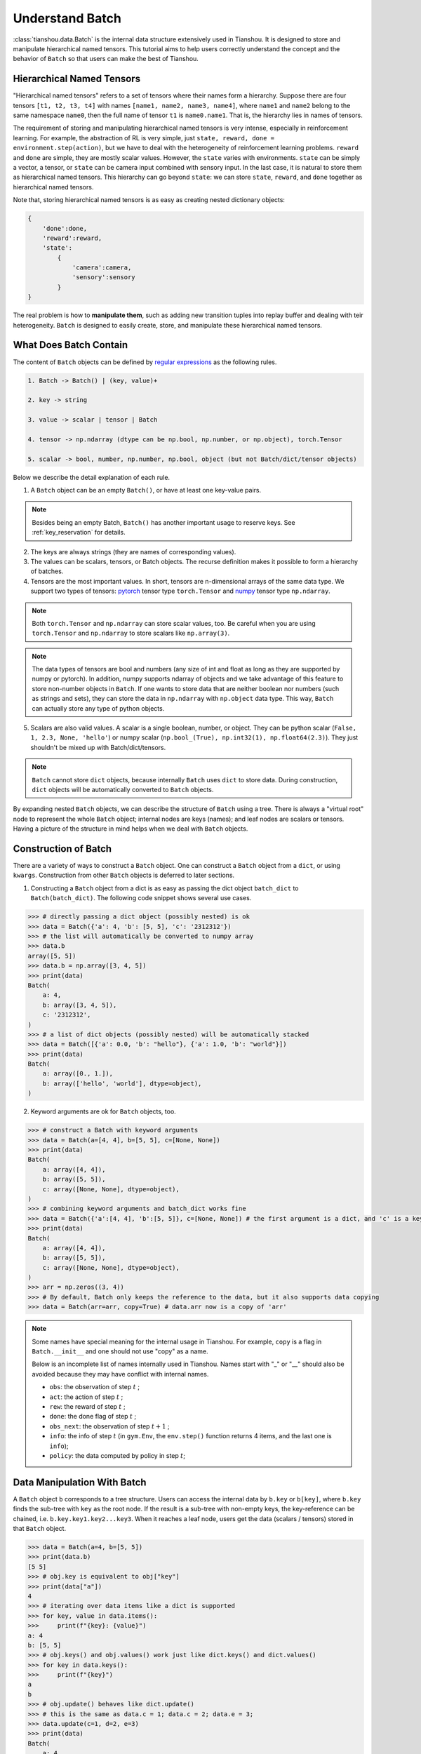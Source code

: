 .. _batch_concept:

Understand Batch
==========================

:class:`tianshou.data.Batch` is the internal data structure extensively used in Tianshou. It is designed to store and manipulate hierarchical named tensors. This tutorial aims to help users correctly understand the concept and the behavior of ``Batch`` so that users can make the best of Tianshou.

Hierarchical Named Tensors
---------------------------

"Hierarchical named tensors" refers to a set of tensors where their names form a hierarchy. Suppose there are four tensors ``[t1, t2, t3, t4]`` with names ``[name1, name2, name3, name4]``, where ``name1`` and ``name2`` belong to the same namespace ``name0``, then the full name of tensor ``t1`` is ``name0.name1``. That is, the hierarchy lies in names of tensors.

The requirement of storing and manipulating hierarchical named tensors is very intense, especially in reinforcement learning. For example, the abstraction of RL is very simple, just ``state, reward, done = environment.step(action)``, but we have to deal with the heterogeneity of reinforcement learning problems. ``reward`` and ``done`` are simple, they are mostly scalar values. However, the ``state`` varies with environments. ``state`` can be simply a vector, a tensor, or ``state`` can be camera input combined with sensory input. In the last case, it is natural to store them as hierarchical named tensors. This hierarchy can go beyond ``state``: we can store ``state``, ``reward``, and ``done`` together as hierarchical named tensors.

Note that, storing hierarchical named tensors is as easy as creating nested dictionary objects:

.. code-block:: python

    {
        'done':done,
        'reward':reward,
        'state':
            {
                'camera':camera,
                'sensory':sensory
            }
    }

The real problem is how to **manipulate them**, such as adding new transition tuples into replay buffer and dealing with teir heterogeneity. ``Batch`` is designed to easily create, store, and manipulate these hierarchical named tensors.

What Does Batch Contain
------------------------

The content of ``Batch`` objects can be defined by `regular expressions <https://en.wikipedia.org/wiki/Regular_expression>`_ as the following rules.

.. code-block:: bash

    1. Batch -> Batch() | (key, value)+

    2. key -> string

    3. value -> scalar | tensor | Batch

    4. tensor -> np.ndarray (dtype can be np.bool, np.number, or np.object), torch.Tensor

    5. scalar -> bool, number, np.number, np.bool, object (but not Batch/dict/tensor objects)

Below we describe the detail explanation of each rule.

1. A ``Batch`` object can be an empty ``Batch()``, or have at least one key-value pairs.

.. note::

    Besides being an empty Batch, ``Batch()`` has another important usage to reserve keys. See :ref:`key_reservation` for details.

2. The keys are always strings (they are names of corresponding values).

3. The values can be scalars, tensors, or Batch objects. The recurse definition makes it possible to form a hierarchy of batches.

4. Tensors are the most important values. In short, tensors are n-dimensional arrays of the same data type. We support two types of tensors: `pytorch <https://pytorch.org/>`_ tensor type ``torch.Tensor`` and `numpy <https://numpy.org/>`_ tensor type ``np.ndarray``.

.. note::

    Both ``torch.Tensor`` and ``np.ndarray`` can store scalar values, too. Be careful when you are using ``torch.Tensor`` and ``np.ndarray`` to store scalars like ``np.array(3)``.

.. note::

    The data types of tensors are bool and numbers (any size of int and float as long as they are supported by numpy or pytorch). In addition, numpy supports ndarray of objects and we take advantage of this feature to store non-number objects in ``Batch``. If one wants to store data that are neither boolean nor numbers (such as strings and sets), they can store the data in ``np.ndarray`` with ``np.object`` data type. This way, ``Batch`` can actually store any type of python objects.

5. Scalars are also valid values. A scalar is a single boolean, number, or object. They can be python scalar (``False, 1, 2.3, None, 'hello'``) or numpy scalar (``np.bool_(True), np.int32(1), np.float64(2.3)``). They just shouldn't be mixed up with Batch/dict/tensors.

.. note::

    ``Batch`` cannot store ``dict`` objects, because internally ``Batch`` uses ``dict`` to store data. During construction, ``dict`` objects will be automatically converted to ``Batch`` objects.

By expanding nested ``Batch`` objects, we can describe the structure of ``Batch`` using a tree. There is always a "virtual root" node to represent the whole ``Batch`` object; internal nodes are keys (names); and leaf nodes are scalars or tensors. Having a picture of the structure in mind helps when we deal with ``Batch`` objects.

.. image:: ../_static/images/batch_tree.png
    :align: center

Construction of Batch
---------------------

There are a variety of ways to construct a ``Batch`` object. One can construct a ``Batch`` object from a ``dict``, or using ``kwargs``. Construction from other ``Batch`` objects is deferred to later sections.

1. Constructing a ``Batch`` object from a dict is as easy as passing the dict object ``batch_dict`` to ``Batch(batch_dict)``. The following code snippet shows several use cases.

.. code-block:: python

    >>> # directly passing a dict object (possibly nested) is ok
    >>> data = Batch({'a': 4, 'b': [5, 5], 'c': '2312312'})
    >>> # the list will automatically be converted to numpy array
    >>> data.b
    array([5, 5])
    >>> data.b = np.array([3, 4, 5])
    >>> print(data)
    Batch(
        a: 4,
        b: array([3, 4, 5]),
        c: '2312312',
    )
    >>> # a list of dict objects (possibly nested) will be automatically stacked
    >>> data = Batch([{'a': 0.0, 'b': "hello"}, {'a': 1.0, 'b': "world"}])
    >>> print(data)
    Batch(
        a: array([0., 1.]),
        b: array(['hello', 'world'], dtype=object),
    )

2. Keyword arguments are ok for ``Batch`` objects, too.

.. code-block:: python

    >>> # construct a Batch with keyword arguments
    >>> data = Batch(a=[4, 4], b=[5, 5], c=[None, None])
    >>> print(data)
    Batch(
        a: array([4, 4]),
        b: array([5, 5]),
        c: array([None, None], dtype=object),
    )
    >>> # combining keyword arguments and batch_dict works fine
    >>> data = Batch({'a':[4, 4], 'b':[5, 5]}, c=[None, None]) # the first argument is a dict, and 'c' is a keyword argument
    >>> print(data)
    Batch(
        a: array([4, 4]),
        b: array([5, 5]),
        c: array([None, None], dtype=object),
    )
    >>> arr = np.zeros((3, 4))
    >>> # By default, Batch only keeps the reference to the data, but it also supports data copying
    >>> data = Batch(arr=arr, copy=True) # data.arr now is a copy of 'arr'

.. note::

    Some names have special meaning for the internal usage in Tianshou. For example, ``copy`` is a flag in ``Batch.__init__`` and one should not use "copy" as a name.

    Below is an incomplete list of names internally used in Tianshou. Names start with "_" or "__" should also be avoided because they may have conflict with internal names.

    * ``obs``: the observation of step :math:`t` ;
    * ``act``: the action of step :math:`t` ;
    * ``rew``: the reward of step :math:`t` ;
    * ``done``: the done flag of step :math:`t` ;
    * ``obs_next``: the observation of step :math:`t+1` ;
    * ``info``: the info of step :math:`t` (in ``gym.Env``, the ``env.step()`` function returns 4 items, and the last one is ``info``);
    * ``policy``: the data computed by policy in step :math:`t`;

Data Manipulation With Batch
-----------------------------

A ``Batch`` object ``b`` corresponds to a tree structure. Users can access the internal data by ``b.key`` or ``b[key]``, where ``b.key`` finds the sub-tree with ``key`` as the root node. If the result is a sub-tree with non-empty keys, the key-reference can be chained, i.e. ``b.key.key1.key2...key3``. When it reaches a leaf node, users get the data (scalars / tensors) stored in that ``Batch`` object.

.. code-block:: python

        >>> data = Batch(a=4, b=[5, 5])
        >>> print(data.b)
        [5 5]
        >>> # obj.key is equivalent to obj["key"]
        >>> print(data["a"])
        4
        >>> # iterating over data items like a dict is supported
        >>> for key, value in data.items():
        >>>     print(f"{key}: {value}")
        a: 4
        b: [5, 5]
        >>> # obj.keys() and obj.values() work just like dict.keys() and dict.values()
        >>> for key in data.keys():
        >>>     print(f"{key}")
        a
        b
        >>> # obj.update() behaves like dict.update()
        >>> # this is the same as data.c = 1; data.c = 2; data.e = 3;
        >>> data.update(c=1, d=2, e=3)
        >>> print(data)
        Batch(
            a: 4,
            b: array([5, 5]),
            c: 1,
            d: 2,
            e: 3,
        )

.. note::

    If ``data`` is a ``dict`` object, ``for x in data`` iterates over keys in the dict. However, it has a different meaning for ``Batch`` objects: ``for x in data`` iterates over ``data[0], data[1], ... data[-1]``. An example is given below.

``Batch`` also partially reproduces the Numpy ndarray APIs. It supports advanced slicing, such as ``batch[:, i]`` so long as the slice is valid. Broadcast mechanism of numpy works for ``Batch``, too.

.. code-block:: python

    >>> # initialize Batch with tensors
    >>> data = Batch(a=np.array([[0.0, 2.0], [1.0, 3.0]]), b=[[5, -5], [1, -2]])
    >>> # access the first item of all the stored tensors, while keeping the structure of Batch
    >>> print(data[0])
    Batch(
        a: array([0., 2.])
        b: array([ 5, -5]),
    )
    >>> # iterates over ``data[0], data[1], ... data[-1]``
    >>> for sample in data:
    >>>     print(sample.a)
    [0. 2.]
    [1. 3.]

    >>> # Advanced slicing works just fine
    >>> # Arithmetic operations are passed to each value in the Batch, with broadcast enabled
    >>> data[:, 1] += 1
    >>> print(data)
    Batch(
        a: array([[0., 3.],
                  [1., 4.]]),
        b: array([[ 5, -4]]),
    )

    >>> # amazingly, you can directly apply np.mean to a Batch object
    >>> print(np.mean(data))
    Batch(
        a: 1.5,
        b: -0.25,
    )

Stacking and concatenating multiple ``Batch`` instances, or split an instance into multiple batches, they are all easy and intuitive in Tianshou. For now, we stick to the aggregation (stack/concatenate) of homogeneous batches (with the same structure). Stack/concatenation of heterogeneous batches are discussed in :ref:`aggregation`.

.. code-block:: python

    >>> data_1 = Batch(a=np.array([0.0, 2.0]), b=5)
    >>> data_2 = Batch(a=np.array([1.0, 3.0]), b=-5)
    >>> data = Batch.stack((data_1, data_2))
    >>> print(data)
    Batch(
        b: array([ 5, -5]),
        a: array([[0., 2.],
                  [1., 3.]]),
    )
    >>> # split supports random shuffling
    >>> data_split = list(data.split(1, shuffle=False))
    >>> print(list(data.split(1, shuffle=False)))
    [Batch(
        b: array([5]),
        a: array([[0., 2.]]),
    ), Batch(
        b: array([-5]),
        a: array([[1., 3.]]),
    )]
    >>> data_cat = Batch.cat(data_split)
    >>> print(data_cat)
    Batch(
        b: array([ 5, -5]),
        a: array([[0., 2.],
                  [1., 3.]]),
    )

.. note::

    There are two versions of stack and concatenate in ``Batch``. One is the static version (static function of the ``Batch`` class) ``Batch.stack`` and ``Batch.cat``; the other is the member functions ``Batch.stack_`` and ``Batch.cat_`` which modify the object itself. In short, ``obj.stack_([a, b])`` is the same as ``Batch.stack([obj, a, b])``, and ``obj.cat_([a, b])`` is the same as ``Batch.cat([obj, a, b])``. Considering the frequent requirement of concatenating two ``Batch`` objects, Tianshou also supports ``obj.cat_(a)`` to be an alias of ``obj.cat_([a])``.

.. _key_reservation:

Key Reservation
---------------

In many cases, we know at the first place what keys we have, but we do not know the shape of values until we actually run the environment. To deal with this, Tianshou supports key reservation: **reserve a key and use a placeholder value**.

The usage is easy: just use ``Batch()`` to be the value of reserved keys.

.. code-block:: python

    >>> a = Batch(b=Batch()) # 'b' is a reserved key
    >>> # this is called hierarchical key reservation
    >>> a = Batch(b=Batch(c=Batch()), d=Batch()) # 'c' and 'd' are reserved key
    >>> # the structure of this last Batch is shown below
    >>> a = Batch(key1=tensor1, key2=tensor2, key3=Batch(key4=Batch(), key5=Batch()))

Still, we can use a tree to show the structure of ``Batch`` objects with reserved keys, where reserved keys are special internal nodes that do not have attached leaf nodes.

.. image:: ../_static/images/batch_reserve.png
    :align: center

.. note::

    Reserved keys mean that in the future there will eventually be values attached to them. The values can be scalars, tensors, or even **Batch** objects. Understanding this is critical to understand the behavior of ``Batch`` when dealing with heterogeneous Batches.

The introduce of reserved keys gives rise to the need to check if a key is reserved. Tianshou provides ``Batch.is_empty`` to achieve this.

The ``Batch.is_empty`` function has an option to decide whether to identify direct emptiness (just a ``Batch()``) or to identify recurse emptiness (a ``Batch`` object without any scalar / tensor leaf nodes).

The following code snippet is self-illustrative.

.. code-block:: python

    >>> Batch().is_empty()
    True
    >>> Batch(a=Batch(), b=Batch(c=Batch())).is_empty()
    False
    >>> Batch(a=Batch(), b=Batch(c=Batch())).is_empty(recurse=True)
    True
    >>> Batch(d=1).is_empty()
    False
    >>> Batch(a=np.float64(1.0)).is_empty()
    False

.. note::

    Do not get confused with ``Batch.is_empty`` and ``Batch.empty``. ``Batch.empty`` and its in-place variant ``Batch.empty_`` are used to set some values to zeros. Check the api documentation for further details.

Length and Shape
----------------

The most common usage of ``Batch`` is to store a Batch of data. The term "Batch" comes from deep learning community to denote a mini-batch of sampled data from the whole dataset. In this regard, "Batch" typically means a collection of tensors whose first dimensions are the same. Then the length of a ``Batch`` object is simply the batch-size.

If all the leaf nodes in a ``Batch`` object are tensors, but they have different lengths, they can be readily stored in ``Batch``. However, for ``Batch`` of this kind, the ``len(obj)`` seems a bit ambiguous. Currently, Tianshou returns the length of the shortest tensor, but we strongly recommend that users do not use the ``len(obj)`` operator on ``Batch`` objects with tensors of different lengths.

.. note::

    Following the convention of scientific computation, scalars have no length. If there is any scalar leaf node in a ``Batch`` object, an exception will occur when users call ``len(obj)``.

    In addition, values of reserved keys are actually undetermined, so they have no length, neither. Or, to be specific, values of reserved keys have lengths of **any**. When there is a mix of tensors and reserved keys, the latter will be ignored in ``len(obj)`` and the minimum length of tensors is returned. When there is not any tensor in the ``Batch`` object, Tianshou raises an exception, too.

The ``obj.shape`` attribute of ``Batch`` behaves somewhat similar to ``len(obj)``:

1. If all the leaf nodes in a ``Batch`` object are tensors with the same shape, that shape is returned.

2. If all the leaf nodes in a ``Batch`` object are tensors but they have different shapes, the minimum length of each dimension is returned.

3. If there is any scalar value in a ``Batch`` object, ``obj.shape`` returns ``[]``.

4. The shape of reserved keys are undetermined, too. We treat their shape as ``[]``.

The following code snippet illustrates the behavior of ``len`` and ``obj.shape``.

.. code-block:: python

    >>> data = Batch(a=[5., 4.], b=np.zeros((2, 3, 4)))
    >>> data.shape
    [2]
    >>> len(data)
    2
    >>> data[0].shape
    []
    >>> len(data[0])
    TypeError: Object of type 'Batch' has no len()

.. _aggregation:

Aggregation of Heterogeneous Batches
------------------------------------

In this section, we talk about aggregation operators (stack / concatenate) on heterogeneous ``Batch`` objects.

.. note::

    Here we only consider the heterogeneity in the structure of ``Batch`` objects. The aggregation operators are eventually done by numpy/pytorch operators (``np.stack, np.concatenate, torch.stack, torch.cat``). Heterogeneity in values can fail these operators (such as stacking ``np.ndarray`` with ``torch.Tensor``, or stacking tensors with different shapes) and an exception will be raised.

First, let's check some examples to have an intuitive understanding of the behavior.

.. code-block:: python

    >>> # examples of stack
    >>> a = Batch(a=np.zeros([4, 4]), common=Batch(c=np.zeros([4, 5])))
    >>> b = Batch(b=np.zeros([4, 6]), common=Batch(c=np.zeros([4, 5])))
    >>> c = Batch.stack([a, b])
    >>> c.a.shape
    (2, 4, 4)
    >>> c.b.shape
    (2, 4, 6)
    >>> c.common.c.shape
    (2, 4, 5)
    >>> # None or 0 is padded with appropriate shape
    >>> data_1 = Batch(a=np.array([0.0, 2.0]))
    >>> data_2 = Batch(a=np.array([1.0, 3.0]), b='done')
    >>> data = Batch.stack((data_1, data_2))
    >>> print(data)
    Batch(
        a: array([[0., 2.],
                  [1., 3.]]),
        b: array([None, 'done'], dtype=object),
    )
    >>> # examples of cat
    >>> a = Batch(a=np.zeros([3, 4]), common=Batch(c=np.zeros([3, 5])))
    >>> b = Batch(b=np.zeros([4, 3]), common=Batch(c=np.zeros([4, 5])))
    >>> c = Batch.cat([a, b])
    >>> c.a.shape
    (7, 4)
    >>> c.b.shape
    (7, 3)
    >>> c.common.c.shape
    (7, 5)

The behavior is natual: for keys that are not shared across all batches, batches that do not have these keys will be padded by zeros (or ``None`` if the data type is ``np.object``).

However, there are some cases when batches are too heterogeneous that they cannot be aggregated:

.. code-block:: python

    >>> a = Batch(a=np.zeros([4, 4]))
    >>> b = Batch(a=Batch(b=Batch()))
    >>> # this will raise an exception
    >>> c = Batch.stack([a, b])

Then how to determine if batches can be aggregated? Let's rethink the purpose of reserved keys. What is the advantage of ``a1=Batch(b=Batch())`` over ``a2=Batch()``? The only difference is that ``a1.b`` returns ``Batch()`` but ``a2.b`` raises an exception. That's to say, **we reserve keys for attribute reference**.

The following definition of *key chain applicability* is required to continue the discussion.

.. code-block:: shell

    Key chain applicability:

        For a ``Batch`` object ``b``, we say that te key chain (a list of strings) ``k`` is applicable to ``b`` if and only if:

        1. ``k`` is empty,

        2. or: ``k`` has a single element ``key`` and ``b.key`` is valid

        3. or: ``k`` has more than one elements. The first element ``key`` of ``k`` can be used for ``b.key``, and the rest of keys in ``k`` are applicable to ``b.key``.

Intuitively, this says that a key chain ``k=[key1, key2, ..., keyn]`` is applicable to ``b`` if the expression ``b.key1.key2....keyn`` is valid. The above definition just makes the intuition more formal. Let's denote the result ``b.key1.key2....keyn`` as ``b[k]`` if applicable.

With the concept of key chain applicability, we can formally define which batches can be aggregated:

For a set of ``Batch`` objects denoted as :math:`S`, they can be aggregated if there exists a ``Batch`` object ``b`` satisfying the following rules:

1. Key chain applicability: For any object ``bi`` in :math:`S`, any key chain ``k`` that is applicable to this object is also applicable to ``b``.

2. Type consistence: If ``bi[k]`` is not ``Batch()`` (the last key in the key chain is not a reserved key), then the type of ``b[k]`` should be the same as ``bi[k]``.

If there exists ``b`` that satisfies these rules, it is clear that adding more reserved keys into ``b`` will not break these rules and there will be infinitely many ``b`` that can satisfy these rules. Among them, there will be an object with the least number of keys, and that is the answer of aggregation :math:`S`.

The above definition precisely defines the structure of the result of stack/concatenate batches. The values are relatively easy to define: for any key chain ``k`` that is applicable to ``b``, ``b[k]`` is the stack/concatenate of ``[bi[k] for bi in S]`` (if ``k`` is not applicable to ``bi``, appropriate size of zeros or ``None`` are filled automatically). If ``bi[k]`` are all ``Batch()``, then the aggregation result is also an empty ``Batch()``.

Conceptually, how to aggregate batches is well done. And it is enough to understand the behavior of ``Batch`` objects during aggregation. Implementation is another story, though. Fortunately, Tianshou users do not have to worry about it. Just have the conceptual image in mind and you are all set!

.. note::

    ``Batch.stack`` and ``Batch.stack_`` also support ``axis`` argument so that one can stack batches besides the first dimension. But be cautious, if there are keys that are not shared across all batches, ``stack`` with ``axis != 0`` is undefined, and will cause an exception.

Miscellaneous Notes
-------------------

1. ``Batch`` is serializable and therefore Pickle compatible. ``Batch`` objects can be saved to disk and later restored by python ``pickle`` module. This pickle compatibility is especially important for distributed sampling from environments.

2. It is often the case that the observations returned from the environment are numpy ndarrays but the policy requires ``torch.Tensor`` for prediction and learning. In this regard, Tianshou provides helper functions to convert the stored data in-place into Numpy arrays or Torch tensors.

.. code-block:: python

    >>> data = Batch(a=np.zeros((3, 4)))
    >>> data.to_torch(dtype=torch.float32, device='cpu')
    >>> print(data.a)
    tensor([[0., 0., 0., 0.],
            [0., 0., 0., 0.],
            [0., 0., 0., 0.]])
    >>> # data.to_numpy is also available
    >>> data.to_numpy()

Conclusion
----------

In this tutorial, we learned about the concept of ``Batch``, what it is designed to store, how to construct ``Batch`` objects, and how to manipulate them. We also discussed important features of ``Batch``: key reservation and aggregation of heterogeneous batches.